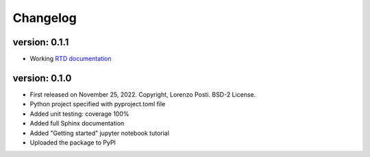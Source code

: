 =========
Changelog
=========

version: 0.1.1
--------------

* Working `RTD documentation <https://vcdisk.readthedocs.io/en/latest/>`_

version: 0.1.0
--------------

* First released on November 25, 2022. Copyright, Lorenzo Posti. BSD-2 License.
* Python project specified with pyproject.toml file
* Added unit testing: coverage 100%
* Added full Sphinx documentation
* Added "Getting started" jupyter notebook tutorial
* Uploaded the package to PyPI
